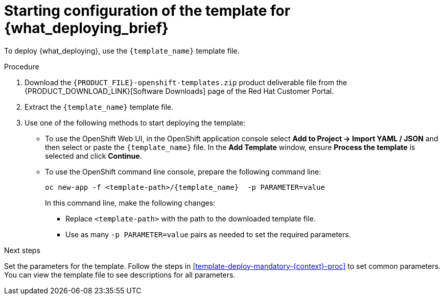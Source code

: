 [id='template-deploy-start-{context}-proc']
:startlink: <<template-deploy-start-{context}-proc>>
= Starting configuration of the template for {what_deploying_brief}

:template_name!:
:template_add_params:
:modifylink!:
:modifytype:
:single_template_file:

:server_template_files!:
ifeval::["{context}"=="freeform-monitor"]
:template_add_params: -p {CENTRAL_CAPITAL_UNDER}_HTTPS_SECRET={CENTRAL_ONEWORD}-app-secret -p KIE_SERVER_HTTPS_SECRET=kieserver-app-secret
:template_name: {PRODUCT_INIT}{ENTERPRISE_VERSION_SHORT}-managed.yaml
endif::[]

ifeval::["{context}"=="monitoring"]
:template_add_params: -p {CENTRAL_CAPITAL_UNDER}_HTTPS_SECRET={CENTRAL_ONEWORD}-app-secret
:template_name: {PRODUCT_INIT}{ENTERPRISE_VERSION_SHORT}-immutable-monitor.yaml
endif::[]

ifeval::["{context}"=="authoring"]
:template_add_params: -p {CENTRAL_CAPITAL_UNDER}_HTTPS_SECRET={CENTRAL_ONEWORD}-app-secret -p KIE_SERVER_HTTPS_SECRET=kieserver-app-secret
:single_template_file!:
endif::[]



ifeval::["{context}"=="fixed"]
:template_name: {PRODUCT_INIT}{ENTERPRISE_VERSION_SHORT}-prod.yaml
:template_add_params: -p {CENTRAL_CAPITAL_UNDER}_HTTPS_SECRET={CENTRAL_ONEWORD}-app-secret -p KIE_SERVER_HTTPS_SECRET=kieserver-app-secret
:modifylink: environment-managed-modify-proc
:modifytype: fixed
endif::[]


ifeval::["{context}"=="freeform-server-managed"]
// a PAM-only entry
:single_template_file!:
:server_template_files:
:template_add_params: -p KIE_SERVER_HTTPS_SECRET=kieserver-app-secret
endif::[]
ifeval::["{context}"=="additional-server-managed"]
// a DM-only entry
:template_name: {PRODUCT_INIT}{ENTERPRISE_VERSION_SHORT}-kieserver.yaml
:template_add_params: -p KIE_SERVER_HTTPS_SECRET=kieserver-app-secret
endif::[]
ifeval::["{context}"=="server-immutable-kjar"]
ifdef::PAM[]
:single_template_file!:
:server_template_files:
endif::PAM[]
ifdef::DM[]
:template_name: {PRODUCT_INIT}{ENTERPRISE_VERSION_SHORT}-kieserver.yaml
endif::DM[]
:template_add_params: -p KIE_SERVER_HTTPS_SECRET=kieserver-app-secret
endif::[]

ifeval::["{context}"=="server-immutable-s2i"]
:single_template_file!:
:template_add_params: -p KIE_SERVER_HTTPS_SECRET=kieserver-app-secret
ifdef::PAM[]
:modifylink: environment-immutable-modify-proc
:modifytype: fixed
endif::PAM[]
:template_name: <template-file-name>.yaml
To deploy {what_deploying}, use the `{PRODUCT_INIT}{ENTERPRISE_VERSION_SHORT}-prod-immutable-kieserver-amq.yaml` template file if you want to enable JMS capabilities. Otherwise, use the `{PRODUCT_INIT}{ENTERPRISE_VERSION_SHORT}-prod-immutable-kieserver.yaml` template file.
endif::[]


ifdef::single_template_file[]
To deploy {what_deploying}, use the `{template_name}` template file.
endif::single_template_file[]

ifdef::server_template_files[]
:template_name: <template-file-name>.yaml
To deploy {what_deploying}, use one of the following template files:

* `{PRODUCT_INIT}{ENTERPRISE_VERSION_SHORT}-kieserver-postgresql.yaml` to use a PostgreSQL pod for persistent storage. Use this template unless you have a specific reason to use another template.

* `{PRODUCT_INIT}{ENTERPRISE_VERSION_SHORT}-kieserver-mysql.yaml` to use a MySQL pod for persistent storage.

* `{PRODUCT_INIT}{ENTERPRISE_VERSION_SHORT}-kieserver-externaldb.yaml` to use an external database server for persistent storage.
+
IMPORTANT: The standard {KIE_SERVER} image for an external database server includes drivers for MySQL and PostgreSQL external database servers. If you want to use another database server, you must build a custom {KIE_SERVER} image. For instructions, see <<externaldb-build-proc>>.
endif::server_template_files[]

ifeval::["{context}"=="authoring"]
:template_name: <template-file-name>.yaml
If you want to deploy a single authoring environment, use the `{PRODUCT_INIT}{ENTERPRISE_VERSION_SHORT}-authoring.yaml` template file.
ifdef::PAM[]
By default, the single authoring template uses the H2 database with permanent storage. If you prefer to create a MySQL or PostgreSQL pod or to use an external database server (outside the OpenShift project), modify the template before deploying the environment. For instructions about modifying the template, see <<environment-authoring-single-modify-proc>>.
endif::PAM[]

If you want to deploy a high-availability authoring environment, use the `{PRODUCT_INIT}{ENTERPRISE_VERSION_SHORT}-authoring-ha.yaml` template file.
ifdef::PAM[]
By default, the high-availability authoring template creates a MySQL pod to provide the database server for the {KIE_SERVER}. If you prefer to use PostgreSQL or to use an external server (outside the OpenShift project) you need to modify the template before deploying the environment. You can also modify the template to change the number of replicas initially created for {CENTRAL}. For instructions about modifying the template, see <<environment-authoring-ha-modify-proc>>.
endif::PAM[]
endif::[]

.Procedure

. Download the `{PRODUCT_FILE}-openshift-templates.zip` product deliverable file from the {PRODUCT_DOWNLOAD_LINK}[Software Downloads] page of the Red Hat Customer Portal.

ifdef::single_template_file[]
. Extract the `{template_name}` template file.
endif::single_template_file[]
ifndef::single_template_file[]
. Extract the required template file.
endif::single_template_file[]

ifeval::["{modifytype}"=="single-kie-server"]
. By default, the {KIE_SERVER} uses a PostgreSQL database server in a pod. To use a MySQL database server in a pod or an external database server, modify the template as described in <<{modifylink}>>.
endif::[]
ifeval::["{modifytype}"=="fixed"]
. By default, the template includes two {KIE_SERVERS}. Each of the serves uses a PostgreSQL database server in a pod. To change the number of {KIE_SERVERS} or to use a MySQL database server in a pod or an external database server, modify the template as described in <<{modifylink}>>.
endif::[]

. Use one of the following methods to start deploying the template:
* To use the OpenShift Web UI, in the OpenShift application console select *Add to Project -> Import YAML / JSON* and then select or paste the `{template_name}` file. In the *Add Template* window, ensure *Process the template* is selected and click *Continue*.
* To use the OpenShift command line console, prepare the following command line:
+
[subs="attributes,verbatim,macros,specialchars,replacements"]
----
oc new-app -f <template-path>/{template_name} {template_add_params} -p PARAMETER=value
----
+
In this command line, make the following changes:
+
** Replace `<template-path>` with the path to the downloaded template file.
ifndef::single_template_file[]
** Replace `<template-file-name>` with the name of the template file.
endif::single_template_file[]
** Use as many `-p PARAMETER=value` pairs as needed to set the required parameters.

.Next steps

Set the parameters for the template. Follow the steps in <<template-deploy-mandatory-{context}-proc>> to set common parameters. You can view the template file to see descriptions for all parameters.
